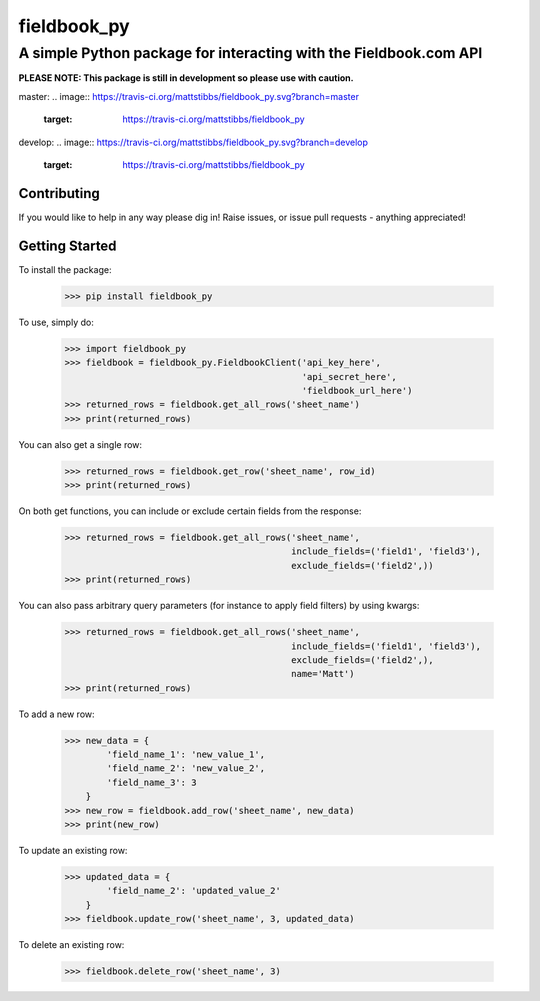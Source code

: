 ============
fieldbook_py
============
------------------------------------------------------------------
A simple Python package for interacting with the Fieldbook.com API
------------------------------------------------------------------

**PLEASE NOTE: This package is still in development so please use with caution.**

master:
.. image:: https://travis-ci.org/mattstibbs/fieldbook_py.svg?branch=master
    :target: https://travis-ci.org/mattstibbs/fieldbook_py

develop:
.. image:: https://travis-ci.org/mattstibbs/fieldbook_py.svg?branch=develop
    :target: https://travis-ci.org/mattstibbs/fieldbook_py

Contributing
------------
If you would like to help in any way please dig in! Raise issues, or issue pull requests - anything appreciated!

Getting Started
---------------
To install the package:

    >>> pip install fieldbook_py


To use, simply do:

    >>> import fieldbook_py
    >>> fieldbook = fieldbook_py.FieldbookClient('api_key_here',
                                                 'api_secret_here',
                                                 'fieldbook_url_here')
    >>> returned_rows = fieldbook.get_all_rows('sheet_name')
    >>> print(returned_rows)

You can also get a single row:

    >>> returned_rows = fieldbook.get_row('sheet_name', row_id)
    >>> print(returned_rows)

On both get functions, you can include or exclude certain fields from the response:

    >>> returned_rows = fieldbook.get_all_rows('sheet_name',
                                               include_fields=('field1', 'field3'),
                                               exclude_fields=('field2',))
    >>> print(returned_rows)

You can also pass arbitrary query parameters (for instance to apply field filters) by using kwargs:

    >>> returned_rows = fieldbook.get_all_rows('sheet_name',
                                               include_fields=('field1', 'field3'),
                                               exclude_fields=('field2',),
                                               name='Matt')
    >>> print(returned_rows)

To add a new row:

    >>> new_data = {
            'field_name_1': 'new_value_1',
            'field_name_2': 'new_value_2',
            'field_name_3': 3
        }
    >>> new_row = fieldbook.add_row('sheet_name', new_data)
    >>> print(new_row)

To update an existing row:

    >>> updated_data = {
            'field_name_2': 'updated_value_2'
        }
    >>> fieldbook.update_row('sheet_name', 3, updated_data)

To delete an existing row:

    >>> fieldbook.delete_row('sheet_name', 3)

